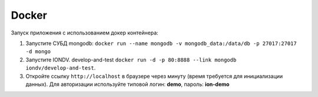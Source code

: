 Docker
======

Запуск приложения с использованием докер контейнера:


#. Запустите СУБД mongodb: ``docker run --name mongodb -v mongodb_data:/data/db -p 27017:27017 -d mongo``
#. Запустите IONDV. develop-and-test  ``docker run -d -p 80:8888 --link mongodb iondv/develop-and-test``.
#. Откройте ссылку ``http://localhost`` в браузере через минуту (время требуется для инициализации данных). Для авторизации используйте типовой логин: **demo**\ , пароль: **ion-demo**
